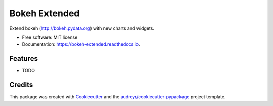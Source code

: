 ==============
Bokeh Extended
==============


.. image:: https://img.shields.io/pypi/v/bokeh_extended.svg
        :target: https://pypi.python.org/pypi/bokeh_extended

.. image:: https://img.shields.io/travis/TBxy/bokeh_extended.svg
        :target: https://travis-ci.org/TBxy/bokeh_extended

.. image:: https://readthedocs.org/projects/bokeh-extended/badge/?version=latest
        :target: https://bokeh-extended.readthedocs.io/en/latest/?badge=latest
        :alt: Documentation Status

.. image:: https://pyup.io/repos/github/TBxy/bokeh_extended/shield.svg
     :target: https://pyup.io/repos/github/TBxy/bokeh_extended/
     :alt: Updates


Extend bokeh (http://bokeh.pydata.org) with new charts and widgets.


* Free software: MIT license
* Documentation: https://bokeh-extended.readthedocs.io.


Features
--------

* TODO

Credits
---------

This package was created with Cookiecutter_ and the `audreyr/cookiecutter-pypackage`_ project template.

.. _Cookiecutter: https://github.com/audreyr/cookiecutter
.. _`audreyr/cookiecutter-pypackage`: https://github.com/audreyr/cookiecutter-pypackage

